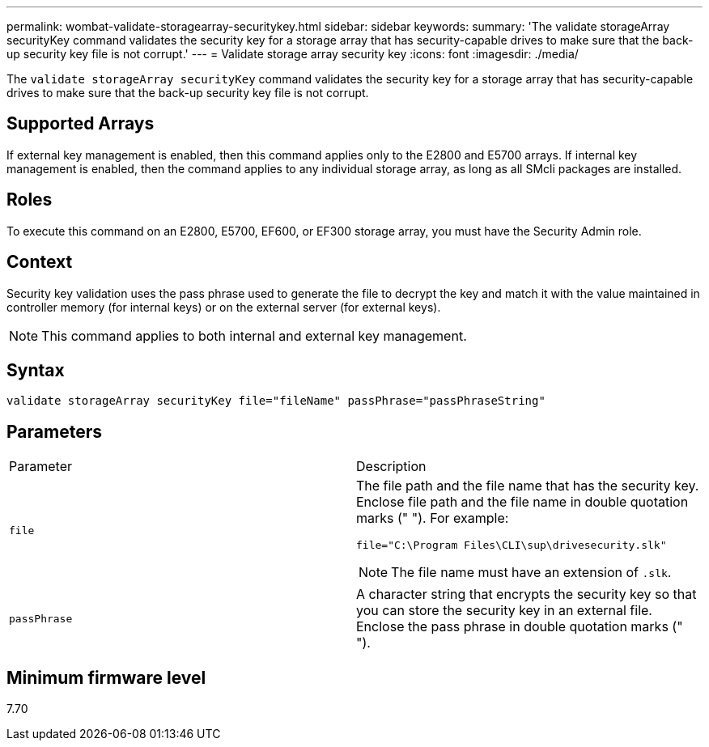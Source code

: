 ---
permalink: wombat-validate-storagearray-securitykey.html
sidebar: sidebar
keywords: 
summary: 'The validate storageArray securityKey command validates the security key for a storage array that has security-capable drives to make sure that the back-up security key file is not corrupt.'
---
= Validate storage array security key
:icons: font
:imagesdir: ./media/

[.lead]
The `validate storageArray securityKey` command validates the security key for a storage array that has security-capable drives to make sure that the back-up security key file is not corrupt.

== Supported Arrays

If external key management is enabled, then this command applies only to the E2800 and E5700 arrays. If internal key management is enabled, then the command applies to any individual storage array, as long as all SMcli packages are installed.

== Roles

To execute this command on an E2800, E5700, EF600, or EF300 storage array, you must have the Security Admin role.

== Context

Security key validation uses the pass phrase used to generate the file to decrypt the key and match it with the value maintained in controller memory (for internal keys) or on the external server (for external keys).

[NOTE]
====
This command applies to both internal and external key management.
====

== Syntax

----
validate storageArray securityKey file="fileName" passPhrase="passPhraseString"
----

== Parameters

|===
| Parameter| Description
a|
`file`
a|
The file path and the file name that has the security key. Enclose file path and the file name in double quotation marks (" "). For example:

----
file="C:\Program Files\CLI\sup\drivesecurity.slk"
----

[NOTE]
====
The file name must have an extension of `.slk`.
====

a|
`passPhrase`
a|
A character string that encrypts the security key so that you can store the security key in an external file. Enclose the pass phrase in double quotation marks (" ").
|===

== Minimum firmware level

7.70
